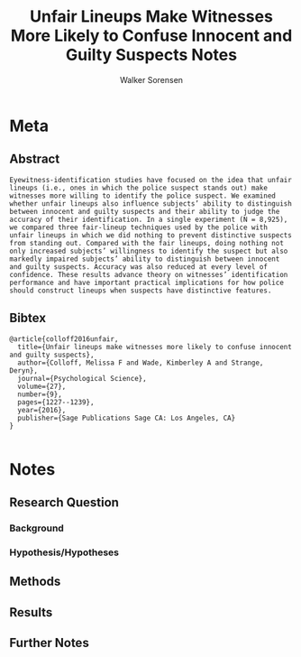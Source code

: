 #+TITLE: Unfair Lineups Make Witnesses More Likely to Confuse Innocent and Guilty Suspects Notes
#+AUTHOR: Walker Sorensen

* Meta
** Abstract
#+BEGIN_EXAMPLE
Eyewitness-identification studies have focused on the idea that unfair lineups (i.e., ones in which the police suspect stands out) make witnesses more willing to identify the police suspect. We examined whether unfair lineups also influence subjects’ ability to distinguish between innocent and guilty suspects and their ability to judge the accuracy of their identification. In a single experiment (N = 8,925), we compared three fair-lineup techniques used by the police with unfair lineups in which we did nothing to prevent distinctive suspects from standing out. Compared with the fair lineups, doing nothing not only increased subjects’ willingness to identify the suspect but also markedly impaired subjects’ ability to distinguish between innocent and guilty suspects. Accuracy was also reduced at every level of confidence. These results advance theory on witnesses’ identification performance and have important practical implications for how police should construct lineups when suspects have distinctive features.
#+END_EXAMPLE

** Bibtex
#+BEGIN_EXAMPLE
@article{colloff2016unfair,
  title={Unfair lineups make witnesses more likely to confuse innocent and guilty suspects},
  author={Colloff, Melissa F and Wade, Kimberley A and Strange, Deryn},
  journal={Psychological Science},
  volume={27},
  number={9},
  pages={1227--1239},
  year={2016},
  publisher={Sage Publications Sage CA: Los Angeles, CA}
}

#+END_EXAMPLE


* Notes
** Research Question

*** Background

*** Hypothesis/Hypotheses


** Methods

** Results

** Further Notes

